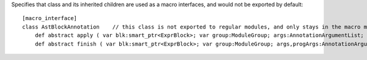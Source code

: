 Specifies that class and its inherited children are used as a macro interfaces, and would not be exported by default::

    [macro_interface]
    class AstBlockAnnotation    // this class is not exported to regular modules, and only stays in the macro modules
        def abstract apply ( var blk:smart_ptr<ExprBlock>; var group:ModuleGroup; args:AnnotationArgumentList; var errors : das_string ) : bool
        def abstract finish ( var blk:smart_ptr<ExprBlock>; var group:ModuleGroup; args,progArgs:AnnotationArgumentList; var errors : das_string ) : bool

